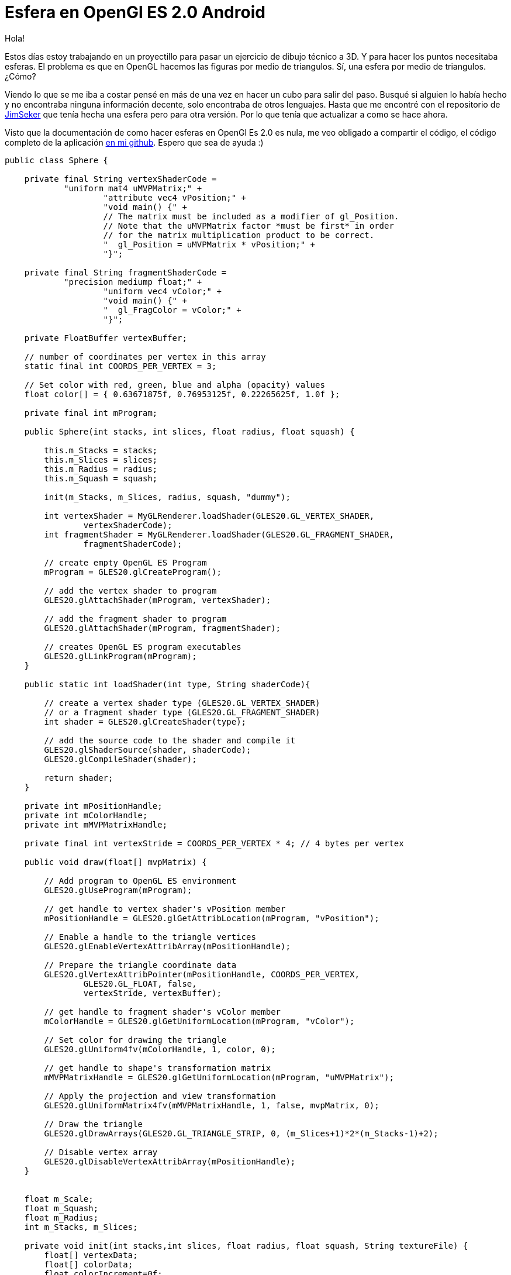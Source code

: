 = Esfera en OpenGl ES 2.0 Android

:hp-tags: Sphere on openGL es 2.0 android, android, opengl, opensource, ejemplos, github

Hola!

Estos días estoy trabajando en un proyectillo para pasar un ejercicio de dibujo técnico a 3D. Y para hacer los puntos necesitaba esferas. El problema es que en OpenGL hacemos las figuras por medio de triangulos. Sí, una esfera por medio de triangulos. ¿Cómo?

Viendo lo que se me iba a costar pensé en más de una vez en hacer un cubo para salir del paso. Busqué si alguien lo había hecho y no encontraba ninguna información decente, solo encontraba de otros lenguajes. Hasta que me encontré con el repositorio de link:https://github.com/JimSeker/opengl[JimSeker] que tenía hecha una esfera pero para otra versión. Por lo que tenía que actualizar a como se hace ahora.

Visto que la documentación de como hacer esferas en OpenGl Es 2.0 es nula, me veo obligado a compartir el código, el código completo de la aplicación link:https://github.com/acien101/OpenGl-ES-android-examples/tree/master/SphereOpenGlES2.0[en mi github]. Espero que sea de ayuda :)

....
public class Sphere {

    private final String vertexShaderCode =
            "uniform mat4 uMVPMatrix;" +
                    "attribute vec4 vPosition;" +
                    "void main() {" +
                    // The matrix must be included as a modifier of gl_Position.
                    // Note that the uMVPMatrix factor *must be first* in order
                    // for the matrix multiplication product to be correct.
                    "  gl_Position = uMVPMatrix * vPosition;" +
                    "}";

    private final String fragmentShaderCode =
            "precision mediump float;" +
                    "uniform vec4 vColor;" +
                    "void main() {" +
                    "  gl_FragColor = vColor;" +
                    "}";

    private FloatBuffer vertexBuffer;

    // number of coordinates per vertex in this array
    static final int COORDS_PER_VERTEX = 3;

    // Set color with red, green, blue and alpha (opacity) values
    float color[] = { 0.63671875f, 0.76953125f, 0.22265625f, 1.0f };

    private final int mProgram;

    public Sphere(int stacks, int slices, float radius, float squash) {

        this.m_Stacks = stacks;
        this.m_Slices = slices;
        this.m_Radius = radius;
        this.m_Squash = squash;

        init(m_Stacks, m_Slices, radius, squash, "dummy");

        int vertexShader = MyGLRenderer.loadShader(GLES20.GL_VERTEX_SHADER,
                vertexShaderCode);
        int fragmentShader = MyGLRenderer.loadShader(GLES20.GL_FRAGMENT_SHADER,
                fragmentShaderCode);

        // create empty OpenGL ES Program
        mProgram = GLES20.glCreateProgram();

        // add the vertex shader to program
        GLES20.glAttachShader(mProgram, vertexShader);

        // add the fragment shader to program
        GLES20.glAttachShader(mProgram, fragmentShader);

        // creates OpenGL ES program executables
        GLES20.glLinkProgram(mProgram);
    }

    public static int loadShader(int type, String shaderCode){

        // create a vertex shader type (GLES20.GL_VERTEX_SHADER)
        // or a fragment shader type (GLES20.GL_FRAGMENT_SHADER)
        int shader = GLES20.glCreateShader(type);

        // add the source code to the shader and compile it
        GLES20.glShaderSource(shader, shaderCode);
        GLES20.glCompileShader(shader);

        return shader;
    }

    private int mPositionHandle;
    private int mColorHandle;
    private int mMVPMatrixHandle;

    private final int vertexStride = COORDS_PER_VERTEX * 4; // 4 bytes per vertex

    public void draw(float[] mvpMatrix) {

        // Add program to OpenGL ES environment
        GLES20.glUseProgram(mProgram);

        // get handle to vertex shader's vPosition member
        mPositionHandle = GLES20.glGetAttribLocation(mProgram, "vPosition");

        // Enable a handle to the triangle vertices
        GLES20.glEnableVertexAttribArray(mPositionHandle);

        // Prepare the triangle coordinate data
        GLES20.glVertexAttribPointer(mPositionHandle, COORDS_PER_VERTEX,
                GLES20.GL_FLOAT, false,
                vertexStride, vertexBuffer);

        // get handle to fragment shader's vColor member
        mColorHandle = GLES20.glGetUniformLocation(mProgram, "vColor");

        // Set color for drawing the triangle
        GLES20.glUniform4fv(mColorHandle, 1, color, 0);

        // get handle to shape's transformation matrix
        mMVPMatrixHandle = GLES20.glGetUniformLocation(mProgram, "uMVPMatrix");

        // Apply the projection and view transformation
        GLES20.glUniformMatrix4fv(mMVPMatrixHandle, 1, false, mvpMatrix, 0);

        // Draw the triangle
        GLES20.glDrawArrays(GLES20.GL_TRIANGLE_STRIP, 0, (m_Slices+1)*2*(m_Stacks-1)+2);

        // Disable vertex array
        GLES20.glDisableVertexAttribArray(mPositionHandle);
    }


    float m_Scale;
    float m_Squash;
    float m_Radius;
    int m_Stacks, m_Slices;

    private void init(int stacks,int slices, float radius, float squash, String textureFile) {
        float[] vertexData;
        float[] colorData;
        float colorIncrement=0f;

        float blue=0f;
        float red=1.0f;
        int vIndex=0;				//vertex index
        int cIndex=0;				//color index

        m_Scale=radius;
        m_Squash=squash;

        colorIncrement=1.0f/(float)stacks;

        {
            m_Stacks = stacks;
            m_Slices = slices;

            //vertices

            vertexData = new float[ 3*((m_Slices*2+2) * m_Stacks)];

            //color data

            colorData = new float[ (4*(m_Slices*2+2) * m_Stacks)];

            int phiIdx, thetaIdx;

            //latitude

            for(phiIdx=0; phiIdx < m_Stacks; phiIdx++)
            {
                //starts at -90 degrees (-1.57 radians) goes up to +90 degrees (or +1.57 radians)

                //the first circle

                float phi0 = (float) Math.PI * ((float)(phiIdx+0) * (1.0f/(float)(m_Stacks)) - 0.5f);

                //the next, or second one.

                float phi1 = (float) Math.PI * ((float)(phiIdx+1) * (1.0f/(float)(m_Stacks)) - 0.5f);

                float cosPhi0 = (float) Math.cos(phi0);
                float sinPhi0 = (float) Math.sin(phi0);
                float cosPhi1 = (float) Math.cos(phi1);
                float sinPhi1 = (float) Math.sin(phi1);

                float cosTheta, sinTheta;

                //longitude

                for(thetaIdx=0; thetaIdx < m_Slices; thetaIdx++)
                {
                    //increment along the longitude circle each "slice"

                    float theta = (float) (-2.0f*(float) Math.PI * ((float)thetaIdx) * (1.0/(float)(m_Slices-1)));
                    cosTheta = (float) Math.cos(theta);
                    sinTheta = (float) Math.sin(theta);

                    //we're generating a vertical pair of points, such
                    //as the first point of stack 0 and the first point of stack 1
                    //above it. This is how TRIANGLE_STRIPS work,
                    //taking a set of 4 vertices and essentially drawing two triangles
                    //at a time. The first is v0-v1-v2 and the next is v2-v1-v3. Etc.

                    //get x-y-z for the first vertex of stack

                    vertexData[vIndex+0] = m_Scale*cosPhi0*cosTheta;
                    vertexData[vIndex+1] = m_Scale*(sinPhi0*m_Squash);
                    vertexData[vIndex+2] = m_Scale*(cosPhi0*sinTheta);

                    vertexData[vIndex+3] = m_Scale*cosPhi1*cosTheta;
                    vertexData[vIndex+4] = m_Scale*(sinPhi1*m_Squash);
                    vertexData[vIndex+5] = m_Scale*(cosPhi1*sinTheta);

                    colorData[cIndex+0] = (float)red;
                    colorData[cIndex+1] = (float)0f;
                    colorData[cIndex+2] = (float)blue;
                    colorData[cIndex+4] = (float)red;
                    colorData[cIndex+5] = (float)0f;
                    colorData[cIndex+6] = (float)blue;
                    colorData[cIndex+3] = (float)1.0;
                    colorData[cIndex+7] = (float)1.0;

                    cIndex+=2*4;
                    vIndex+=2*3;
                }

                blue+=colorIncrement;
                red-=colorIncrement;

                // create a degenerate triangle to connect stacks and maintain winding order

                vertexData[vIndex+0] = vertexData[vIndex+3] = vertexData[vIndex-3];
                vertexData[vIndex+1] = vertexData[vIndex+4] = vertexData[vIndex-2];
                vertexData[vIndex+2] = vertexData[vIndex+5] = vertexData[vIndex-1];
            }

        }

        makeFloatBuffer(vertexData);
    }

    public void  makeFloatBuffer(float[] arr)
    {
        ByteBuffer bb = ByteBuffer.allocateDirect(arr.length * 4);
        bb.order(ByteOrder.nativeOrder());
        vertexBuffer = bb.asFloatBuffer();
        vertexBuffer.put(arr);
        vertexBuffer.position(0);

    }
}
....

El resultado final es:

image::OpenGLShpereExample.png[Ejemplo sphera, 200]


acien101@debian:~$ EXIT